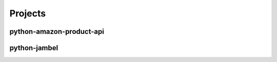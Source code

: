 ========
Projects
========

.. _python-amazon-product-api:

python-amazon-product-api
=========================



.. _python-jambel:

python-jambel
=============



